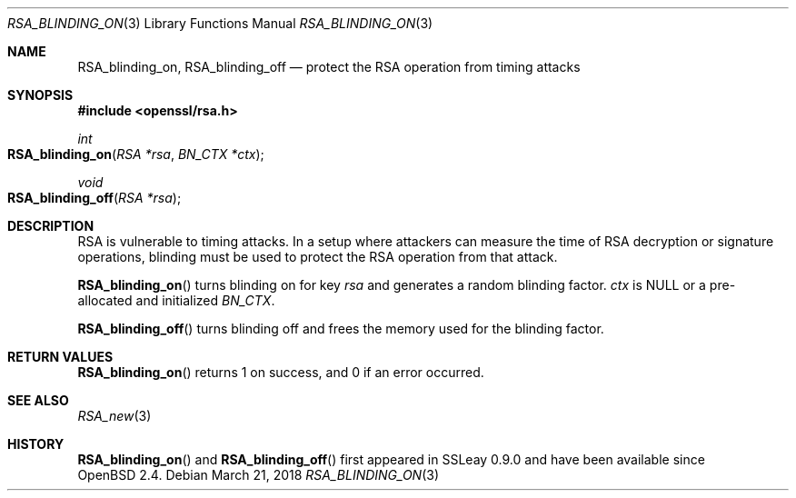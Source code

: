 .\"	$OpenBSD: RSA_blinding_on.3,v 1.5 2018/03/21 07:25:59 schwarze Exp $
.\"	OpenSSL 99d63d46 Oct 26 13:56:48 2016 -0400
.\"
.\" This file was written by Ulf Moeller <ulf@openssl.org>.
.\" Copyright (c) 2000 The OpenSSL Project.  All rights reserved.
.\"
.\" Redistribution and use in source and binary forms, with or without
.\" modification, are permitted provided that the following conditions
.\" are met:
.\"
.\" 1. Redistributions of source code must retain the above copyright
.\"    notice, this list of conditions and the following disclaimer.
.\"
.\" 2. Redistributions in binary form must reproduce the above copyright
.\"    notice, this list of conditions and the following disclaimer in
.\"    the documentation and/or other materials provided with the
.\"    distribution.
.\"
.\" 3. All advertising materials mentioning features or use of this
.\"    software must display the following acknowledgment:
.\"    "This product includes software developed by the OpenSSL Project
.\"    for use in the OpenSSL Toolkit. (http://www.openssl.org/)"
.\"
.\" 4. The names "OpenSSL Toolkit" and "OpenSSL Project" must not be used to
.\"    endorse or promote products derived from this software without
.\"    prior written permission. For written permission, please contact
.\"    openssl-core@openssl.org.
.\"
.\" 5. Products derived from this software may not be called "OpenSSL"
.\"    nor may "OpenSSL" appear in their names without prior written
.\"    permission of the OpenSSL Project.
.\"
.\" 6. Redistributions of any form whatsoever must retain the following
.\"    acknowledgment:
.\"    "This product includes software developed by the OpenSSL Project
.\"    for use in the OpenSSL Toolkit (http://www.openssl.org/)"
.\"
.\" THIS SOFTWARE IS PROVIDED BY THE OpenSSL PROJECT ``AS IS'' AND ANY
.\" EXPRESSED OR IMPLIED WARRANTIES, INCLUDING, BUT NOT LIMITED TO, THE
.\" IMPLIED WARRANTIES OF MERCHANTABILITY AND FITNESS FOR A PARTICULAR
.\" PURPOSE ARE DISCLAIMED.  IN NO EVENT SHALL THE OpenSSL PROJECT OR
.\" ITS CONTRIBUTORS BE LIABLE FOR ANY DIRECT, INDIRECT, INCIDENTAL,
.\" SPECIAL, EXEMPLARY, OR CONSEQUENTIAL DAMAGES (INCLUDING, BUT
.\" NOT LIMITED TO, PROCUREMENT OF SUBSTITUTE GOODS OR SERVICES;
.\" LOSS OF USE, DATA, OR PROFITS; OR BUSINESS INTERRUPTION)
.\" HOWEVER CAUSED AND ON ANY THEORY OF LIABILITY, WHETHER IN CONTRACT,
.\" STRICT LIABILITY, OR TORT (INCLUDING NEGLIGENCE OR OTHERWISE)
.\" ARISING IN ANY WAY OUT OF THE USE OF THIS SOFTWARE, EVEN IF ADVISED
.\" OF THE POSSIBILITY OF SUCH DAMAGE.
.\"
.Dd $Mdocdate: March 21 2018 $
.Dt RSA_BLINDING_ON 3
.Os
.Sh NAME
.Nm RSA_blinding_on ,
.Nm RSA_blinding_off
.Nd protect the RSA operation from timing attacks
.Sh SYNOPSIS
.In openssl/rsa.h
.Ft int
.Fo RSA_blinding_on
.Fa "RSA *rsa"
.Fa "BN_CTX *ctx"
.Fc
.Ft void
.Fo RSA_blinding_off
.Fa "RSA *rsa"
.Fc
.Sh DESCRIPTION
RSA is vulnerable to timing attacks.
In a setup where attackers can measure the time of RSA decryption or
signature operations, blinding must be used to protect the RSA operation
from that attack.
.Pp
.Fn RSA_blinding_on
turns blinding on for key
.Fa rsa
and generates a random blinding factor.
.Fa ctx
is
.Dv NULL
or a pre-allocated and initialized
.Vt BN_CTX .
.Pp
.Fn RSA_blinding_off
turns blinding off and frees the memory used for the blinding factor.
.Sh RETURN VALUES
.Fn RSA_blinding_on
returns 1 on success, and 0 if an error occurred.
.Sh SEE ALSO
.Xr RSA_new 3
.Sh HISTORY
.Fn RSA_blinding_on
and
.Fn RSA_blinding_off
first appeared in SSLeay 0.9.0 and have been available since
.Ox 2.4 .
